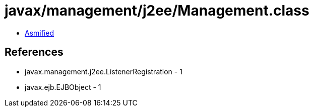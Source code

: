 = javax/management/j2ee/Management.class

 - link:Management-asmified.java[Asmified]

== References

 - javax.management.j2ee.ListenerRegistration - 1
 - javax.ejb.EJBObject - 1
